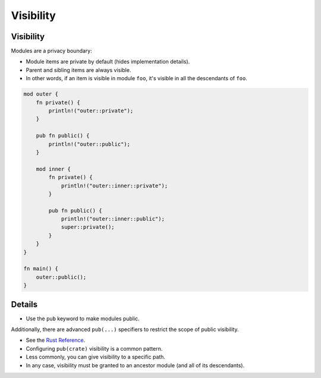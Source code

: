============
Visibility
============

------------
Visibility
------------

Modules are a privacy boundary:

-  Module items are private by default (hides implementation details).
-  Parent and sibling items are always visible.
-  In other words, if an item is visible in module ``foo``, it's visible
   in all the descendants of ``foo``.

.. code:: rust,editable

   mod outer {
       fn private() {
           println!("outer::private");
       }

       pub fn public() {
           println!("outer::public");
       }

       mod inner {
           fn private() {
               println!("outer::inner::private");
           }

           pub fn public() {
               println!("outer::inner::public");
               super::private();
           }
       }
   }

   fn main() {
       outer::public();
   }

.. raw:: html

---------
Details
---------

-  Use the ``pub`` keyword to make modules public.

Additionally, there are advanced ``pub(...)`` specifiers to restrict the
scope of public visibility.

-  See the `Rust
   Reference <https://doc.rust-lang.org/reference/visibility-and-privacy.html#pubin-path-pubcrate-pubsuper-and-pubself>`__.
-  Configuring ``pub(crate)`` visibility is a common pattern.
-  Less commonly, you can give visibility to a specific path.
-  In any case, visibility must be granted to an ancestor module (and
   all of its descendants).

.. raw:: html

